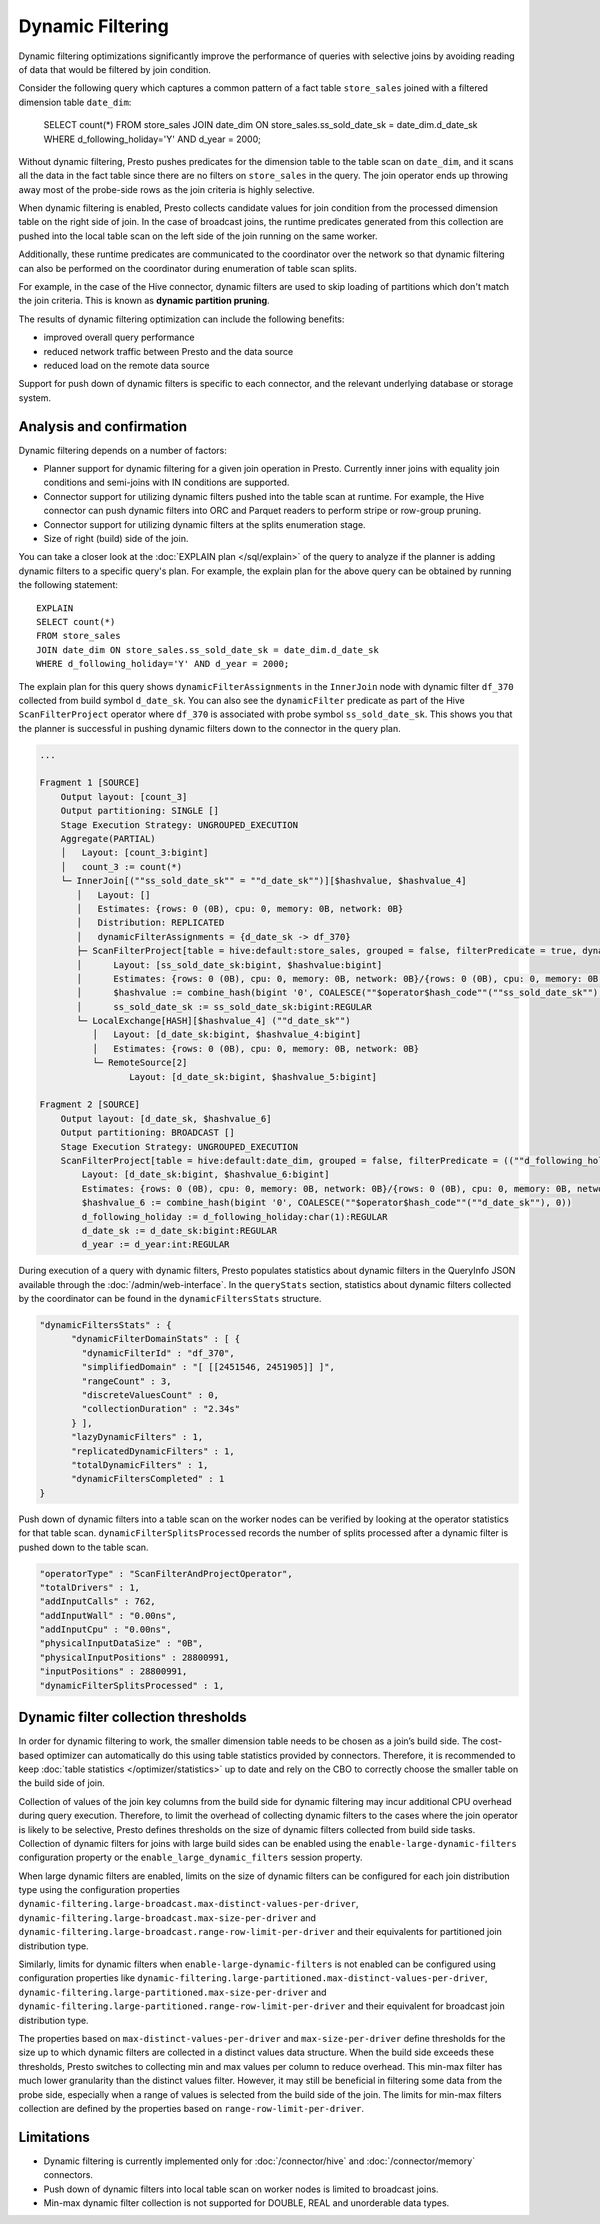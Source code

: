 =================
Dynamic Filtering
=================

Dynamic filtering optimizations significantly improve the performance of queries
with selective joins by avoiding reading of data that would be filtered by join condition.

Consider the following query which captures a common pattern of a fact table ``store_sales``
joined with a filtered dimension table ``date_dim``:

    SELECT count(*)
    FROM store_sales
    JOIN date_dim ON store_sales.ss_sold_date_sk = date_dim.d_date_sk
    WHERE d_following_holiday='Y' AND d_year = 2000;

Without dynamic filtering, Presto pushes predicates for the dimension table to the
table scan on ``date_dim``, and it scans all the data in the fact table since there
are no filters on ``store_sales`` in the query. The join operator ends up throwing away
most of the probe-side rows as the join criteria is highly selective.

When dynamic filtering is enabled, Presto collects candidate values for join condition
from the processed dimension table on the right side of join. In the case of broadcast joins,
the runtime predicates generated from this collection are pushed into the local table scan
on the left side of the join running on the same worker.

Additionally, these runtime predicates are communicated to the coordinator over the network
so that dynamic filtering can also be performed on the coordinator during enumeration of
table scan splits.

For example, in the case of the Hive connector, dynamic filters are used
to skip loading of partitions which don't match the join criteria.
This is known as **dynamic partition pruning**.

The results of dynamic filtering optimization can include the following benefits:

* improved overall query performance
* reduced network traffic between Presto and the data source
* reduced load on the remote data source

Support for push down of dynamic filters is specific to each connector,
and the relevant underlying database or storage system.

Analysis and confirmation
-------------------------

Dynamic filtering depends on a number of factors:

* Planner support for dynamic filtering for a given join operation in Presto.
  Currently inner joins with equality join conditions and semi-joins with IN conditions are supported.
* Connector support for utilizing dynamic filters pushed into the table scan at runtime.
  For example, the Hive connector can push dynamic filters into ORC and Parquet readers
  to perform stripe or row-group pruning.
* Connector support for utilizing dynamic filters at the splits enumeration stage.
* Size of right (build) side of the join.

You can take a closer look at the :doc:`EXPLAIN plan </sql/explain>` of the query
to analyze if the planner is adding dynamic filters to a specific query's plan.
For example, the explain plan for the above query can be obtained by running
the following statement::

    EXPLAIN
    SELECT count(*)
    FROM store_sales
    JOIN date_dim ON store_sales.ss_sold_date_sk = date_dim.d_date_sk
    WHERE d_following_holiday='Y' AND d_year = 2000;

The explain plan for this query shows ``dynamicFilterAssignments`` in the
``InnerJoin`` node with dynamic filter ``df_370`` collected from build symbol ``d_date_sk``.
You can also see the ``dynamicFilter`` predicate as part of the Hive ``ScanFilterProject``
operator where ``df_370`` is associated with probe symbol ``ss_sold_date_sk``.
This shows you that the planner is successful in pushing dynamic filters
down to the connector in the query plan.

.. code-block:: none

    ...

    Fragment 1 [SOURCE]
        Output layout: [count_3]
        Output partitioning: SINGLE []
        Stage Execution Strategy: UNGROUPED_EXECUTION
        Aggregate(PARTIAL)
        │   Layout: [count_3:bigint]
        │   count_3 := count(*)
        └─ InnerJoin[(""ss_sold_date_sk"" = ""d_date_sk"")][$hashvalue, $hashvalue_4]
           │   Layout: []
           │   Estimates: {rows: 0 (0B), cpu: 0, memory: 0B, network: 0B}
           │   Distribution: REPLICATED
           │   dynamicFilterAssignments = {d_date_sk -> df_370}
           ├─ ScanFilterProject[table = hive:default:store_sales, grouped = false, filterPredicate = true, dynamicFilter = {df_370 -> ""ss_sold_date_sk""}]
           │      Layout: [ss_sold_date_sk:bigint, $hashvalue:bigint]
           │      Estimates: {rows: 0 (0B), cpu: 0, memory: 0B, network: 0B}/{rows: 0 (0B), cpu: 0, memory: 0B, network: 0B}/{rows: 0 (0B), cpu: 0, memory: 0B, network: 0B}
           │      $hashvalue := combine_hash(bigint '0', COALESCE(""$operator$hash_code""(""ss_sold_date_sk""), 0))
           │      ss_sold_date_sk := ss_sold_date_sk:bigint:REGULAR
           └─ LocalExchange[HASH][$hashvalue_4] (""d_date_sk"")
              │   Layout: [d_date_sk:bigint, $hashvalue_4:bigint]
              │   Estimates: {rows: 0 (0B), cpu: 0, memory: 0B, network: 0B}
              └─ RemoteSource[2]
                     Layout: [d_date_sk:bigint, $hashvalue_5:bigint]

    Fragment 2 [SOURCE]
        Output layout: [d_date_sk, $hashvalue_6]
        Output partitioning: BROADCAST []
        Stage Execution Strategy: UNGROUPED_EXECUTION
        ScanFilterProject[table = hive:default:date_dim, grouped = false, filterPredicate = ((""d_following_holiday"" = CAST('Y' AS char(1))) AND (""d_year"" = 2000))]
            Layout: [d_date_sk:bigint, $hashvalue_6:bigint]
            Estimates: {rows: 0 (0B), cpu: 0, memory: 0B, network: 0B}/{rows: 0 (0B), cpu: 0, memory: 0B, network: 0B}/{rows: 0 (0B), cpu: 0, memory: 0B, network: 0B}
            $hashvalue_6 := combine_hash(bigint '0', COALESCE(""$operator$hash_code""(""d_date_sk""), 0))
            d_following_holiday := d_following_holiday:char(1):REGULAR
            d_date_sk := d_date_sk:bigint:REGULAR
            d_year := d_year:int:REGULAR


During execution of a query with dynamic filters, Presto populates statistics
about dynamic filters in the QueryInfo JSON available through the
:doc:`/admin/web-interface`.
In the ``queryStats`` section, statistics about dynamic filters collected
by the coordinator can be found in the ``dynamicFiltersStats`` structure.

.. code-block:: none

    "dynamicFiltersStats" : {
          "dynamicFilterDomainStats" : [ {
            "dynamicFilterId" : "df_370",
            "simplifiedDomain" : "[ [[2451546, 2451905]] ]",
            "rangeCount" : 3,
            "discreteValuesCount" : 0,
            "collectionDuration" : "2.34s"
          } ],
          "lazyDynamicFilters" : 1,
          "replicatedDynamicFilters" : 1,
          "totalDynamicFilters" : 1,
          "dynamicFiltersCompleted" : 1
    }

Push down of dynamic filters into a table scan on the worker nodes can be
verified by looking at the operator statistics for that table scan.
``dynamicFilterSplitsProcessed`` records the number of splits
processed after a dynamic filter is pushed down to the table scan.

.. code-block:: none

    "operatorType" : "ScanFilterAndProjectOperator",
    "totalDrivers" : 1,
    "addInputCalls" : 762,
    "addInputWall" : "0.00ns",
    "addInputCpu" : "0.00ns",
    "physicalInputDataSize" : "0B",
    "physicalInputPositions" : 28800991,
    "inputPositions" : 28800991,
    "dynamicFilterSplitsProcessed" : 1,

Dynamic filter collection thresholds
------------------------------------

In order for dynamic filtering to work, the smaller dimension table
needs to be chosen as a join’s build side. The cost-based optimizer can automatically
do this using table statistics provided by connectors. Therefore, it is recommended
to keep :doc:`table statistics </optimizer/statistics>` up to date and rely on the
CBO to correctly choose the smaller table on the build side of join.

Collection of values of the join key columns from the build side for
dynamic filtering may incur additional CPU overhead during query execution.
Therefore, to limit the overhead of collecting dynamic filters
to the cases where the join operator is likely to be selective,
Presto defines thresholds on the size of dynamic filters collected from build side tasks.
Collection of dynamic filters for joins with large build sides can be enabled
using the ``enable-large-dynamic-filters`` configuration property or the
``enable_large_dynamic_filters`` session property.

When large dynamic filters are enabled, limits on the size of dynamic filters can
be configured for each join distribution type using the configuration properties
``dynamic-filtering.large-broadcast.max-distinct-values-per-driver``,
``dynamic-filtering.large-broadcast.max-size-per-driver`` and
``dynamic-filtering.large-broadcast.range-row-limit-per-driver`` and their
equivalents for partitioned join distribution type.

Similarly, limits for dynamic filters when ``enable-large-dynamic-filters``
is not enabled can be configured using configuration properties like
``dynamic-filtering.large-partitioned.max-distinct-values-per-driver``,
``dynamic-filtering.large-partitioned.max-size-per-driver`` and
``dynamic-filtering.large-partitioned.range-row-limit-per-driver`` and their
equivalent for broadcast join distribution type.

The properties based on ``max-distinct-values-per-driver`` and ``max-size-per-driver``
define thresholds for the size up to which dynamic filters are collected in a
distinct values data structure. When the build side exceeds these thresholds,
Presto switches to collecting min and max values per column to reduce overhead.
This min-max filter has much lower granularity than the distinct values filter.
However, it may still be beneficial in filtering some data from the probe side,
especially when a range of values is selected from the build side of the join.
The limits for min-max filters collection are defined by the properties
based on ``range-row-limit-per-driver``.

Limitations
-----------

* Dynamic filtering is currently implemented only for :doc:`/connector/hive` and :doc:`/connector/memory` connectors.
* Push down of dynamic filters into local table scan on worker nodes is limited to broadcast joins.
* Min-max dynamic filter collection is not supported for DOUBLE, REAL and unorderable data types.
